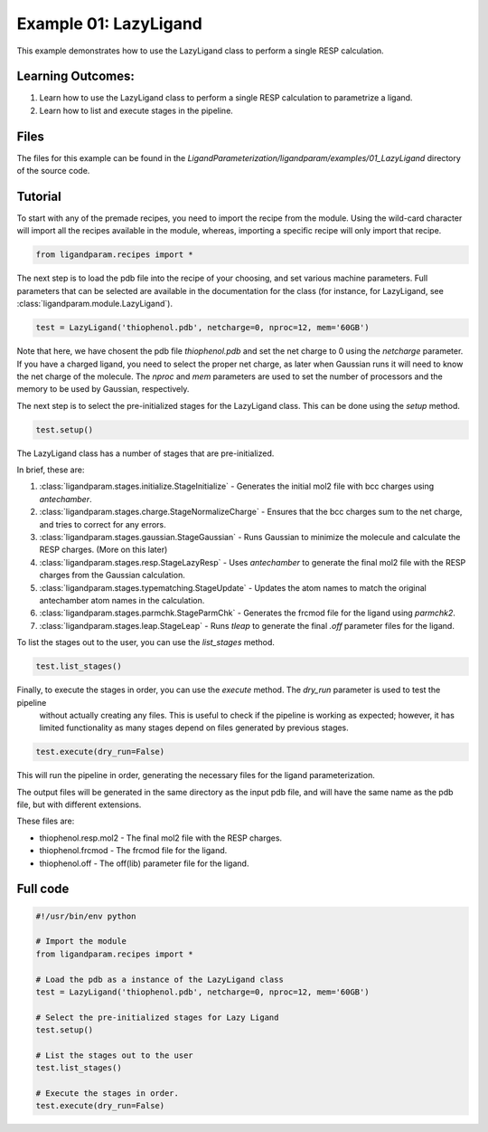 Example 01: LazyLigand
======================

This example demonstrates how to use the LazyLigand class to perform a single RESP calculation.


Learning Outcomes:
------------------

1) Learn how to use the LazyLigand class to perform a single RESP calculation to parametrize a ligand.
2) Learn how to list and execute stages in the pipeline.

Files 
-----
The files for this example can be found in the `LigandParameterization/ligandparam/examples/01_LazyLigand` directory of the source code.


Tutorial 
--------

To start with any of the premade recipes, you need to import the recipe from the module. Using the wild-card character will import
all the recipes available in the module, whereas, importing a specific recipe will only import that recipe.

.. code-block:: python

    from ligandparam.recipes import *


The next step is to load the pdb file into the recipe of your choosing, and set various machine parameters. Full parameters that can be selected
are available in the documentation for the class (for instance, for LazyLigand, see :class:`ligandparam.module.LazyLigand`).

.. code-block:: python
    
    test = LazyLigand('thiophenol.pdb', netcharge=0, nproc=12, mem='60GB')

Note that here, we have chosent the pdb file `thiophenol.pdb` and set the net charge to 0 using the *netcharge* parameter. If you have a charged ligand, you need to select the
proper net charge, as later when Gaussian runs it will need to know the net charge of the molecule. The *nproc* and *mem* parameters are used to set the 
number of processors and the memory to be used by Gaussian, respectively.

The next step is to select the pre-initialized stages for the LazyLigand class. This can be done using the *setup* method.

.. code-block:: python

    test.setup()

The LazyLigand class has a number of stages that are pre-initialized. 

In brief, these are:

1) :class:`ligandparam.stages.initialize.StageInitialize` - Generates the initial mol2 file with bcc charges using `antechamber`.

2) :class:`ligandparam.stages.charge.StageNormalizeCharge` - Ensures that the bcc charges sum to the net charge, and tries to correct for any errors.

3) :class:`ligandparam.stages.gaussian.StageGaussian` - Runs Gaussian to minimize the molecule and calculate the RESP charges. (More on this later)

4) :class:`ligandparam.stages.resp.StageLazyResp` - Uses `antechamber` to generate the final mol2 file with the RESP charges from the Gaussian calculation.

5) :class:`ligandparam.stages.typematching.StageUpdate` - Updates the atom names to match the original antechamber atom names in the calculation.

6) :class:`ligandparam.stages.parmchk.StageParmChk` - Generates the frcmod file for the ligand using `parmchk2`.

7) :class:`ligandparam.stages.leap.StageLeap` - Runs `tleap` to generate the final `.off` parameter files for the ligand.


To list the stages out to the user, you can use the *list_stages* method.

.. code-block:: python

    test.list_stages()

Finally, to execute the stages in order, you can use the *execute* method. The *dry_run* parameter is used to test the pipeline
 without actually creating any files. This is useful to check if the pipeline is working as expected; however, it has limited functionality 
 as many stages depend on files generated by previous stages.


.. code-block:: python

    test.execute(dry_run=False)

This will run the pipeline in order, generating the necessary files for the ligand parameterization.

The output files will be generated in the same directory as the input pdb file, and will have the same name as the pdb file, but with different extensions.

These files are:

- thiophenol.resp.mol2 - The final mol2 file with the RESP charges.

- thiophenol.frcmod - The frcmod file for the ligand.

- thiophenol.off - The off(lib) parameter file for the ligand.



Full code
---------

.. code-block:: python

    #!/usr/bin/env python

    # Import the module
    from ligandparam.recipes import *

    # Load the pdb as a instance of the LazyLigand class
    test = LazyLigand('thiophenol.pdb', netcharge=0, nproc=12, mem='60GB')

    # Select the pre-initialized stages for Lazy Ligand
    test.setup()

    # List the stages out to the user
    test.list_stages()

    # Execute the stages in order.
    test.execute(dry_run=False)